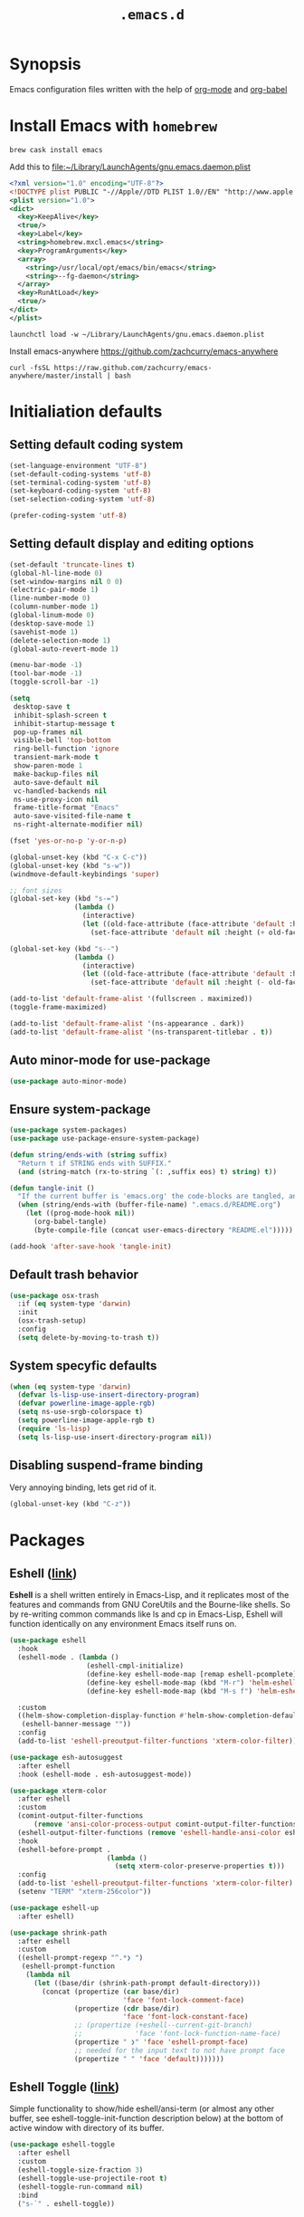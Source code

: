 #+TITLE: ~.emacs.d~

* Synopsis

Emacs configuration files written with the help of [[https://orgmode.org/][org-mode]] and [[https://orgmode.org/worg/org-contrib/babel/][org-babel]]

* Install Emacs with ~homebrew~

#+BEGIN_SRC shell
  brew cask install emacs
#+END_SRC

Add this to file:~/Library/LaunchAgents/gnu.emacs.daemon.plist

#+BEGIN_SRC xml
  <?xml version="1.0" encoding="UTF-8"?>
  <!DOCTYPE plist PUBLIC "-//Apple//DTD PLIST 1.0//EN" "http://www.apple.com/DTDs/PropertyList-1.0.dtd">
  <plist version="1.0">
  <dict>
    <key>KeepAlive</key>
    <true/>
    <key>Label</key>
    <string>homebrew.mxcl.emacs</string>
    <key>ProgramArguments</key>
    <array>
      <string>/usr/local/opt/emacs/bin/emacs</string>
      <string>--fg-daemon</string>
    </array>
    <key>RunAtLoad</key>
    <true/>
  </dict>
  </plist>
#+END_SRC

#+BEGIN_SRC shell
  launchctl load -w ~/Library/LaunchAgents/gnu.emacs.daemon.plist
#+END_SRC

Install emacs-anywhere https://github.com/zachcurry/emacs-anywhere

#+BEGIN_SRC shell
  curl -fsSL https://raw.github.com/zachcurry/emacs-anywhere/master/install | bash
#+END_SRC

* Initialiation defaults

** Setting default coding system

#+BEGIN_SRC emacs-lisp
  (set-language-environment "UTF-8")
  (set-default-coding-systems 'utf-8)
  (set-terminal-coding-system 'utf-8)
  (set-keyboard-coding-system 'utf-8)
  (set-selection-coding-system 'utf-8)

  (prefer-coding-system 'utf-8)
#+END_SRC

** Setting default display and editing options

#+BEGIN_SRC emacs-lisp
  (set-default 'truncate-lines t)
  (global-hl-line-mode 0)
  (set-window-margins nil 0 0)
  (electric-pair-mode 1)
  (line-number-mode 0)
  (column-number-mode 1)
  (global-linum-mode 0)
  (desktop-save-mode 1)
  (savehist-mode 1)
  (delete-selection-mode 1)
  (global-auto-revert-mode 1)

  (menu-bar-mode -1)
  (tool-bar-mode -1)
  (toggle-scroll-bar -1)

  (setq
   desktop-save t
   inhibit-splash-screen t
   inhibit-startup-message t
   pop-up-frames nil
   visible-bell 'top-bottom
   ring-bell-function 'ignore
   transient-mark-mode t
   show-paren-mode 1
   make-backup-files nil
   auto-save-default nil
   vc-handled-backends nil
   ns-use-proxy-icon nil
   frame-title-format "Emacs"
   auto-save-visited-file-name t
   ns-right-alternate-modifier nil)

  (fset 'yes-or-no-p 'y-or-n-p)

  (global-unset-key (kbd "C-x C-c"))
  (global-unset-key (kbd "s-w"))
  (windmove-default-keybindings 'super)

  ;; font sizes
  (global-set-key (kbd "s-=")
                  (lambda ()
                    (interactive)
                    (let ((old-face-attribute (face-attribute 'default :height)))
                      (set-face-attribute 'default nil :height (+ old-face-attribute 10)))))

  (global-set-key (kbd "s--")
                  (lambda ()
                    (interactive)
                    (let ((old-face-attribute (face-attribute 'default :height)))
                      (set-face-attribute 'default nil :height (- old-face-attribute 10)))))

  (add-to-list 'default-frame-alist '(fullscreen . maximized))
  (toggle-frame-maximized)

  (add-to-list 'default-frame-alist '(ns-appearance . dark))
  (add-to-list 'default-frame-alist '(ns-transparent-titlebar . t))
#+END_SRC

** Auto minor-mode for use-package

#+BEGIN_SRC emacs-lisp
  (use-package auto-minor-mode)
#+END_SRC

** Ensure system-package
#+BEGIN_SRC emacs-lisp
  (use-package system-packages)
  (use-package use-package-ensure-system-package)

  (defun string/ends-with (string suffix)
    "Return t if STRING ends with SUFFIX."
    (and (string-match (rx-to-string `(: ,suffix eos) t) string) t))

  (defun tangle-init ()
    "If the current buffer is 'emacs.org' the code-blocks are tangled, and the tangled file is compiled."
    (when (string/ends-with (buffer-file-name) ".emacs.d/README.org")
      (let ((prog-mode-hook nil))
        (org-babel-tangle)
        (byte-compile-file (concat user-emacs-directory "README.el")))))

  (add-hook 'after-save-hook 'tangle-init)
#+END_SRC

** Default trash behavior

#+BEGIN_SRC emacs-lisp
  (use-package osx-trash
    :if (eq system-type 'darwin)
    :init
    (osx-trash-setup)
    :config
    (setq delete-by-moving-to-trash t))
#+END_SRC

** COMMENT Setting title format

#+BEGIN_SRC emacs-lisp
  (setq frame-title-format
    '("Emacs - " (buffer-file-name "%f"
    '(dired-directory dired-directory "%b"))))
#+END_SRC

** System specyfic defaults

#+BEGIN_SRC emacs-lisp
  (when (eq system-type 'darwin)
    (defvar ls-lisp-use-insert-directory-program)
    (defvar powerline-image-apple-rgb)
    (setq ns-use-srgb-colorspace t)
    (setq powerline-image-apple-rgb t)
    (require 'ls-lisp)
    (setq ls-lisp-use-insert-directory-program nil))
#+END_SRC

** Disabling suspend-frame binding

Very annoying binding, lets get rid of it.

#+BEGIN_SRC emacs-lisp
  (global-unset-key (kbd "C-z"))
#+END_SRC

* Packages

** Eshell ([[https://masteringemacs.org/article/complete-guide-mastering-eshell][link]])

*Eshell* is a shell written entirely in Emacs-Lisp, and it replicates
most of the features and commands from GNU CoreUtils and the
Bourne-like shells. So by re-writing common commands like ls and cp in
Emacs-Lisp, Eshell will function identically on any environment Emacs
itself runs on.

#+BEGIN_SRC emacs-lisp
  (use-package eshell
    :hook
    (eshell-mode . (lambda ()
                     (eshell-cmpl-initialize)
                     (define-key eshell-mode-map [remap eshell-pcomplete] 'helm-esh-pcomplete)
                     (define-key eshell-mode-map (kbd "M-r") 'helm-eshell-history)
                     (define-key eshell-mode-map (kbd "M-s f") 'helm-eshell-prompts-all)))

    :custom
    ((helm-show-completion-display-function #'helm-show-completion-default-display-function)
     (eshell-banner-message ""))
    :config
    (add-to-list 'eshell-preoutput-filter-functions 'xterm-color-filter))

  (use-package esh-autosuggest
    :after eshell
    :hook (eshell-mode . esh-autosuggest-mode))

  (use-package xterm-color
    :after eshell
    :custom
    (comint-output-filter-functions
        (remove 'ansi-color-process-output comint-output-filter-functions))
    (eshell-output-filter-functions (remove 'eshell-handle-ansi-color eshell-output-filter-functions))
    :hook
    (eshell-before-prompt .
                          (lambda ()
                            (setq xterm-color-preserve-properties t)))
    :config
    (add-to-list 'eshell-preoutput-filter-functions 'xterm-color-filter)
    (setenv "TERM" "xterm-256color"))

  (use-package eshell-up
    :after eshell)

  (use-package shrink-path
    :after eshell
    :custom
    ((eshell-prompt-regexp "^.*❯ ")
     (eshell-prompt-function
      (lambda nil
        (let ((base/dir (shrink-path-prompt default-directory)))
          (concat (propertize (car base/dir)
                              'face 'font-lock-comment-face)
                  (propertize (cdr base/dir)
                              'face 'font-lock-constant-face)
                  ;; (propertize (+eshell--current-git-branch)
                  ;;             'face 'font-lock-function-name-face)
                  (propertize " ❯" 'face 'eshell-prompt-face)
                  ;; needed for the input text to not have prompt face
                  (propertize " " 'face 'default)))))))
#+END_SRC

#+RESULTS:

** Eshell Toggle ([[https://github.com/4DA/eshell-toggle][link]])

Simple functionality to show/hide eshell/ansi-term (or almost any
other buffer, see eshell-toggle-init-function description below) at
the bottom of active window with directory of its buffer.

#+BEGIN_SRC emacs-lisp
  (use-package eshell-toggle
    :after eshell
    :custom
    (eshell-toggle-size-fraction 3)
    (eshell-toggle-use-projectile-root t)
    (eshell-toggle-run-command nil)
    :bind
    ("s-`" . eshell-toggle))
#+END_SRC

** Shackle ([[https://github.com/wasamasa/shackle][link]])

*Shackle* gives you the means to put an end to popped up buffers not
behaving they way you'd like them to. By setting up simple rules you
can for instance make Emacs always select help buffers for you or make
everything reuse your currently selected window.

#+BEGIN_SRC emacs-lisp
  (use-package shackle
    :custom
    ((shackle-rules
      '(("*helm-ag*"              :select t   :align right :size 0.5)
        ("*helm semantic/imenu*"  :select t   :align right :size 0.4)
        ("*helm org inbuffer*"    :select t   :align right :size 0.4)
        ("*eshell*"               :select t   :inhibit-window-quit t :other t)
        (magit-status-mode        :select t   :inhibit-window-quit t :align right)
        (magit-log-mode           :select t   :inhibit-window-quit t: :same t)
        (flycheck-error-list-mode :select nil :align below :size 0.25)
        (compilation-mode         :select nil :align below :size 0.25)
        (messages-buffer-mode     :select t   :align below :size 0.25)
        (inferior-emacs-lisp-mode :select t   :align below :size 0.25)
        (calendar-mode            :select t   :align below :size 0.25)
        (help-mode                :select t   :align right :size 0.5)
        (helpful-mode             :select t   :align right :size 0.5)
        (" *Deletions*"           :select t   :align below :size 0.25)
        (" *Marked Files*"        :select t   :align below :size 0.25)
        ("*Org Select*"           :select t   :align below :size 0.33)
        ("*Org Note*"             :select t   :align below :size 0.33)
        ("*Org Links*"            :select t   :align below :size 0.2)
        (" *Org todo*"            :select t   :align below :size 0.2)
        ("*Man.*"                 :select t   :align below :size 0.5  :regexp t)
        ("*helm.*"                :select t   :align below :size 0.33 :regexp t)
        ("*Org Src.*"             :select t   :align right :size 0.5  :regexp t))))
    :config
    (shackle-mode t))
#+END_SRC

** Editor Config ([[https://github.com/editorconfig/editorconfig-emacs][link]])

*EditorConfig* helps maintain consistent coding styles for multiple
developers working on the same project across various editors and
IDEs. The EditorConfig project consists of a file format for defining
coding styles and a collection of text editor plugins that enable
editors to read the file format and adhere to defined
styles. EditorConfig files are easily readable and they work nicely
with version control systems.

#+BEGIN_SRC emacs-lisp
  (use-package editorconfig
    :init
    (editorconfig-mode 1))
#+END_SRC

** Dimmer ([[https://github.com/gonewest818/dimmer.el][link]])

This module provides a minor mode that indicates which buffer is
currently active by dimming the faces in the other buffers.

#+BEGIN_SRC emacs-lisp
    (use-package dimmer
      :custom
      ((dimmer-fraction 0.35)
       (dimmer-exclusion-predicates '(helm--alive-p window-minibuffer-p))
       (dimmer-exclusion-regexp-list
        '("^\\*[h|H]elm.*\\*" "^\\*Minibuf-[0-9]+\\*"
          "^.\\*which-key\\*$" "^*Messages*" "*LV*")))
      :config
      (dimmer-mode))
#+END_SRC

** Posframe

#+BEGIN_SRC emacs-lisp
  (use-package posframe
    :ensure t)
#+END_SRC


** Expand region

#+BEGIN_SRC emacs-lisp
  (use-package expand-region
    :bind ("C-=" . er/expand-region))
#+END_SRC

** Restart Emacs

#+BEGIN_SRC emacs-lisp
  (use-package restart-emacs)
#+END_SRC

** Auto minor-mode

#+BEGIN_SRC emacs-lisp
  (use-package auto-minor-mode)
#+END_SRC

** Eyebrowser

#+BEGIN_SRC emacs-lisp
  (use-package eyebrowse
    :init
    (eyebrowse-mode t))
#+END_SRC

** All the icons ([[https://github.com/domtronn/all-the-icons.el][link]])

A utility package to collect various Icon Fonts and propertize them
within Emacs.

#+BEGIN_SRC emacs-lisp
  (use-package all-the-icons
    :custom
    (inhibit-compacting-font-caches t))
#+END_SRC

** Projectile ([[https://github.com/bbatsov/projectile][link]])

Projectile is a project interaction library for Emacs. Its goal is to
provide a nice set of features operating on a project level without
introducing external dependencies (when feasible)

#+BEGIN_SRC emacs-lisp
  (use-package projectile
    :custom
    ((projectile-enable-caching t)
     (ns-use-proxy-icon nil)
     (projectile-switch-project-action #'projectile-dired)
     (projectile-completion-system 'ivy))
    :init
    (projectile-mode))

#+END_SRC

** Dashboard

#+BEGIN_SRC emacs-lisp
    (use-package dashboard
      :custom
      (
       (initial-buffer-choice (lambda () (get-buffer "*dashboard*")))
       (dashboard-set-heading-icons t)
       (dashboard-set-file-icons t)
       (dashboard-banner-logo-title "Welcome to Emacs")
       (dashboard-items
        '((recents . 3)
          ;; (bookmarks . 5)
          (agenda . 5)
          (projects . 5)
          (registers . 5)))
       (dashboard-startup-banner 'logo)
       (dashboard-center-content t)
       (dashboard-show-shortcuts nil)
       (dashboard-navigator-buttons
        `((,(all-the-icons-octicon "mark-github" :height 1.1 :v-adjust 0.0)
           "Homepage"
           "Browse homepage"
           (lambda (&rest _) (browse-url "homepage")))
          ("★" "Star" "Show stars" (lambda (&rest _) (show-stars)) 'warning)
          ("?" "Help" "?/h" #'show-help nil "<" ">"))))
      :config
      (dashboard-setup-startup-hook))

    (use-package page-break-lines)

    (use-package dashboard-hackernews)
#+END_SRC

** Helm

#+BEGIN_SRC emacs-lisp
  (use-package helm
    :init
    (helm-mode 1)

    :custom
    (helm-ff-lynx-style-map t)

    :bind (("M-x"     . helm-M-x)
           ("M-y"     . helm-show-kill-ring)
           ("C-x b"   . helm-mini)
           ("C-x C-f" . helm-find-files)
           ("C-c p"   . projectile-command-map)
           :map helm-map
           ("<left>" . helm-previous-source)
           ("<right>" . helm-next-source))

    :config
    (defvar helm-M-x-fuzzy-match)
    (defvar flycheck-mode-map)

    (setq helm-display-header-line nil
          helm-split-window-preferred-function 'ignore
          helm-M-x-fuzzy-match t)

    (eval-after-load 'flycheck
      '(define-key flycheck-mode-map (kbd "C-c ! h") 'helm-flycheck)))

  (use-package helm-projectile
    :after (helm)
    :bind
    ("<f5>" . helm-projectile)

    :config
    (helm-projectile-on))

  (use-package helm-flycheck
    :after (helm))

  (use-package helm-descbinds
    :after (helm)
    :init
    (helm-descbinds-mode))

  (use-package helm-org)
  (use-package helm-org-rifle)
#+END_SRC

** Ivy / Swiper

#+BEGIN_SRC emacs-lisp
  (use-package ivy
    :config
    (setq ivy-use-virtual-buffers t)
    (setq enable-recursive-minibuffers t))

  (use-package swiper)

  (use-package ivy-posframe
    :custom
    ;; (ivy-posframe-display-functions-alist '((t . ivy-posframe-display-at-window-center)))
    ;; (ivy-posframe-display-functions-alist '((t . ivy-posframe-display)))
    (ivy-posframe-display-functions-alist
     '((swiper          . ivy-posframe-display)
       (complete-symbol . ivy-posframe-display)
       (counsel-M-x     . ivy-posframe-display)
       (t               . ivy-posframe-display)))
    :config
    (ivy-posframe-mode 1))
#+END_SRC

** Hydra

#+BEGIN_SRC emacs-lisp
  (use-package hydra)
  ()

  (use-package buffer-move)

  (defhydra hydra-window (:color pink :hint nil :timeout 20)
    "
           Move                    Resize                      Swap              Split
  ╭─────────────────────────────────────────────────────────────────────────────────────────┐
           ^_<up>_^                    ^_C-<up>_^                      ^_M-<up>_^            [_v_]ertical
            ^^▲^^                         ^^▲^^                           ^^▲^^              [_h_]orizontal
   _<left>_ ◀   ▶ _<right>_    _C-<left>_ ◀   ▶ _C-<right>_    _M-<left>_ ◀   ▶ _M-<right>_
            ^^▼^^                         ^^▼^^                           ^^▼^^              ╭──────────┐
          ^_<down>_^                  ^_C-<down>_^                    ^_M-<down>_^           quit : [_SPC_]
  "
    ("<left>" windmove-left)
    ("<down>" windmove-down)
    ("<up>" windmove-up)
    ("<right>" windmove-right)
    ("h" split-window-below)
    ("v" split-window-right)
    ("C-<up>" hydra-move-splitter-up)
    ("C-<down>" hydra-move-splitter-down)
    ("C-<left>" hydra-move-splitter-left)
    ("C-<right>" hydra-move-splitter-right)
    ("M-<up>" buf-move-up)
    ("M-<down>" buf-move-down)
    ("M-<left>" buf-move-left)
    ("M-<right>" buf-move-right)
    ("SPC" nil))
#+END_SRC


** Idium - JS debugging tool

#+BEGIN_SRC emacs-lisp
  (use-package indium)
#+END_SRC

** Multiple Cursors

#+BEGIN_SRC emacs-lisp
  (use-package multiple-cursors
    :bind
    ("C->" . mc/mark-next-like-this)
    ("C-<" . mc/mark-previous-like-this))
#+END_SRC

** Mac Only - initialize emacs with proper PATH

#+BEGIN_SRC emacs-lisp
  (use-package exec-path-from-shell
    :config
    (when (memq window-system '(mac ns x))
      (exec-path-from-shell-initialize)
      (exec-path-from-shell-copy-env "GOPATH")))
#+END_SRC

** Load theme

#+BEGIN_SRC emacs-lisp
  (use-package doom-themes
    :init
    (load-theme 'doom-molokai t)
    :config
      (doom-themes-org-config)
      (doom-themes-visual-bell-config))

  (use-package solaire-mode
    :hook
    ((change-major-mode after-revert ediff-prepare-buffer) . turn-on-solaire-mode)
    (minibuffer-setup . solaire-mode-in-minibuffer)
    :config
    (solaire-mode-swap-bg))
#+END_SRC

** Better defaults

#+BEGIN_SRC emacs-lisp
  (use-package better-defaults)
#+END_SRC

** Key suffixes popup

#+BEGIN_SRC emacs-lisp
  (use-package which-key
    :init
    (which-key-mode)
    :config
    (setq which-key-popup-type 'side-window
          which-key-side-window-location 'bottom
          which-key-side-window-max-width 0.33
          which-key-side-window-max-height 0.25))
#+END_SRC

** Editing forms in chrome

#+BEGIN_SRC emacs-lisp
  (use-package atomic-chrome)
#+END_SRC

** Better help dialogs

#+BEGIN_SRC emacs-lisp
  (use-package helpful
    :bind (("C-h f"  . helpful-callable)
           ("C-h v"  . helpful-variable)
           ("C-h k"  . helpful-key)))
#+END_SRC

** Better list-package mode

#+BEGIN_SRC emacs-lisp
  (use-package paradox
    :config
    (paradox-enable))

#+END_SRC

** Cycling between different var notations

#+BEGIN_SRC emacs-lisp
  (use-package string-inflection
    :bind
    ("C-c C-u" . string-inflection-all-cycle))
#+END_SRC

** Open dash at point

#+BEGIN_SRC emacs-lisp
  (use-package dash-at-point
    :bind
    ("C-c d" . dash-at-point)
    ("C-c e" . dash-at-point-with-docset))
#+END_SRC

** Move lines using alt + arrows

#+BEGIN_SRC emacs-lisp
  (use-package move-text
    :config
    (move-text-default-bindings))
#+END_SRC

** Anzu - current match / all matches in modeline

#+BEGIN_SRC emacs-lisp
  (use-package anzu
    :init
    (global-anzu-mode +1)
    :bind
    ("M-%" . anzu-query-replace)
    ("C-M-%" . anzu-query-replace-regexp))
#+END_SRC

** Modeline

#+BEGIN_SRC emacs-lisp
  (use-package doom-modeline
    :custom
    ((doom-modeline-icon t)
     (doom-modeline-major-mode-icon t)
     (doom-modeline-major-mode-color-icon t)
     (doom-modeline-buffer-state-icon t)
     (doom-modeline-buffer-modification-icon t)
     (doom-modeline-minor-modes nil)
     (doom-modeline-checker-simple-format t))
    :hook (after-init . doom-modeline-mode))
#+END_SRC

** Magit - best git client ever

#+BEGIN_SRC emacs-lisp
  (use-package magit
    :init
    :bind ("C-x g" . magit-status)
    :custom
    ((vc-handled-backends nil)
     (magit-process-finish-apply-ansi-colors t)
     (magit-refresh-status-buffer nil))
    :config
    (remove-hook 'magit-refs-sections-hook 'magit-insert-tags))
#+END_SRC

** Magithub
#+BEGIN_SRC emacs-lisp
  (use-package magithub
    :after magit
    :config
    (magithub-feature-autoinject t)
    (setq magithub-clone-default-directory "~/Projects"))
#+END_SRC

** diff-hl

#+BEGIN_SRC emacs-lisp
  (use-package diff-hl
    :config
    (global-diff-hl-mode))
#+END_SRC

** goto-line-preview

#+BEGIN_SRC emacs-lisp
  (use-package goto-line-preview
    :bind ([remap goto-line] . goto-line-preview)
    :config)
#+END_SRC

** unfill

#+BEGIN_SRC emacs-lisp
  (use-package unfill
    :bind ([remap fill-paragraph] . unfill-toggle))
#+END_SRC

** Snippets

#+BEGIN_SRC emacs-lisp
  (use-package yasnippet
    :hook ((prog-mode org-mode) . yas-minor-mode))

  (use-package yasnippet-snippets
    :after yasnippet
    :config
    (yas-reload-all))

  (use-package helm-c-yasnippet
    :after yasnippet)
#+END_SRC

** Auto completion

#+BEGIN_SRC emacs-lisp
  (use-package company
    :init
    (global-company-mode)
    :bind
    ("C-." . company-complete)
    ("C-c /" . 'company-files)
    :config
    (setq company-idle-delay 0.3
          company-tooltip-limit 15
          company-minimum-prefix-length 1
          company-tooltip-flip-when-above t
          company-tooltip-align-annotations t
          company-backends '()))

  (use-package company-box
    :hook (company-mode . company-box-mode))
#+END_SRC

** command-log

#+BEGIN_SRC emacs-lisp :hlines yes
  (use-package command-log-mode)
#+END_SRC

** Packages autoupdate

#+BEGIN_SRC emacs-lisp
  (use-package auto-package-update
    :custom
    ((auto-package-update-delete-old-versions t)
     (auto-package-update-hide-results t))
    :config
    (auto-package-update-maybe))
#+END_SRC

** Key statistics

#+BEGIN_SRC emacs-lisp
  (use-package keyfreq
    :config
    (setq keyfreq-excluded-commands
          '(
            mwheel-scroll
            self-insert-command
            forward-char
            left-char
            right-char
            backward-char
            previous-line
            next-line))

    (keyfreq-mode 1)
    (keyfreq-autosave-mode 1))
#+END_SRC

** fast-scroll

#+BEGIN_SRC emacs-lisp
  (use-package fast-scroll
    :commands (fast-scroll-config fast-scroll-advice-scroll-functions)
    :load-path "elisp/fast-scroll"
    :config
    (fast-scroll-config)
    (fast-scroll-advice-scroll-functions))
#+END_SRC

** Fira Code
#+BEGIN_SRC emacs-lisp
  (use-package fira-code
    :commands (fira-code-mode)
    :load-path "elisp/fira-code"
    :hook
    (prog-mode . fira-code-mode))
#+END_SRC

** rg - ripgrep frontend

#+BEGIN_SRC emacs-lisp
  (use-package rg
    :ensure-system-package (rg)
    :config
    (rg-enable-default-bindings))
#+END_SRC

** linum-relative

#+BEGIN_SRC emacs-lisp
  (use-package linum-relative
    :custom
    (linum-relative-backend 'display-line-numbers-mode)
    :hook
    (prog-mode . linum-relative-mode))
#+END_SRC

** bang

#+BEGIN_SRC emacs-lisp
  (use-package bang
    :bind ("M-!" . bang))
#+END_SRC

** Prettier

#+BEGIN_SRC emacs-lisp
  (use-package prettier-js)
#+END_SRC

** Symbol Overlay

#+BEGIN_SRC emacs-lisp
  (use-package symbol-overlay
    :bind
    ("M-i" . symbol-overlay-put)
    ("M-n" . symbol-overlay-switch-forward)
    ("M-p" . symbol-overlay-switch-backward)
    ("<f7>" . symbol-overlay-mode)
    ("<f8>" . symbol-overlay-remove-all))
#+END_SRC

** Dired

I've tried ~[[https://github.com/ralesi/ranger.el][ranger-mode~]] with it's simplier ~[[https://github.com/ralesi/ranger.el#minimal-ranger-mode-deer][deer-mode~]] and I must say, nothing beets good old [[https://www.gnu.org/software/emacs/manual/html_node/emacs/Dired.html][Dired]].

With some additions of course, like [[https://github.com/purcell/diredfl][~diredfl~]] for colors and [[https://gitlab.com/xuhdev/dired-quick-sort][~dired-quick-sort~]] for better sorting with native ~gnu ls~

#+BEGIN_SRC emacs-lisp
  (use-package dired
    :ensure nil
    :config
    (setq insert-directory-program "/usr/local/opt/coreutils/libexec/gnubin/gls")
    (setq dired-listing-switches "-alXv"))

  (use-package diredfl
    :init
    (diredfl-global-mode 1))

  (use-package dired-quick-sort
    :custom
    ((ls-lisp-use-insert-directory-program t)
     (insert-directory-program "/usr/local/bin/gls"))
    :config
    (dired-quick-sort-setup))
#+END_SRC

** Flycheck

#+BEGIN_SRC emacs-lisp
  (use-package flycheck
    :commands (flycheck-mode)
    :config
    (global-flycheck-mode))
#+END_SRC

** File types

*** Markdown

#+BEGIN_SRC emacs-lisp
  (use-package markdown-mode
    :mode "\\.md")

  (use-package grip-mode)
#+END_SRC

*** Orgfiles

#+BEGIN_SRC emacs-lisp
  (use-package org
    :hook
    ((org-mode . org-sticky-header-mode)
     (org-mode . toc-org-enable))

    :bind
    (("C-c l" . org-store-link)
     ("C-c a" . org-agenda)
     ("C-c c" . org-capture))
    :config
    (print "Org-mode loaded")
    :custom
    ((org-startup-indented t)
     (org-tags-column  0)
     (org-ellipsis " ...")
     (org-startup-indented t)
     (org-indent-indentation-per-level 1)
     (org-default-notes-file (concat org-directory "/notes.org"))
     (org-refile-targets '((org-agenda-files :maxlevel . 1)))
     (org-refile-allow-creating-parent-nodes 'confirm)
     (org-agenda-files (list "~/Dropbox/orgfiles/gcal.org"
                             "~/Dropbox/orgfiles/i.org"
                             "~/Dropbox/Orgfiles/links.org"
                             "~/Dropbox/Orgfiles/todo.org"
                             "~/Dropbox/Orgfiles/journal.org"))
     (org-capture-templates '(("a" "Appointment" entry (file  "~/Dropbox/Orgfiles/gcal.org" )
                               "* %?\n\n%^T\n\n:PROPERTIES:\n\n:END:\n\n")
                              ("l" "Link" entry (file+headline "~/Dropbox/Orgfiles/links.org" "Links")
                               "* %? %^L %^g \n%T" :prepend t)
                              ("b" "Blog idea" entry (file+headline "~/Dropbox/Orgfiles/todo.org" "Blog Topics:")
                               "* %?\n%T" :prepend t)
                              ("t" "Todo Item" entry
                               (file+headline "~/Dropbox/Orgfiles/todo.org" "Todo")
                               "* TODO %?\n:PROPERTIES:\n:CREATED: %u\n:END:" :prepend t :empty-lines 1)
                              ("n" "Note" entry (file+headline "~/Dropbox/Orgfiles/todo.org" "Note space")
                               "* %?\n%u" :prepend t)
                              ("j" "Journal" entry (file+datetree "~/Dropbox/Orgfiles/journal.org")
                               "* %?\nEntered on %U\n  %i\n  %a")
                              ("s" "Screencast" entry (file "~/Dropbox/Orgfiles/screencastnotes.org")
                               "* %?\n%i\n"))))
    :init
    (print "Org-mode loaded"))
#+END_SRC


#+BEGIN_SRC emacs-lisp
  (use-package org-sticky-header
    :config
    (setq-default
     org-sticky-header-full-path 'full
     org-sticky-header-outline-path-separator " / "))

  (use-package org-bullets
    :hook (org-mode . (lambda () (org-bullets-mode 1))))

  (use-package toc-org
    :after org)

  (use-package ob-restclient
    :config
    (org-babel-do-load-languages
       'org-babel-load-languages
       '((restclient . t))))

  (use-package org-super-agenda
    :init
    :custom
    (org-super-agenda-groups
     ;; Each group has an implicit boolean OR operator between its selectors.
     '((:name "Today"        ; Optionally specify section name
              :time-grid t   ; Items that appear on the time grid
              :todo "TODAY") ; Items that have this TODO keyword
       (:name "Important"
              ;; Single arguments given alone
              :tag "bills"
              :priority "A")
       ;; Set order of multiple groups at once
       (:order-multi (2 (:name "Shopping in town"
                               ;; Boolean AND group matches items that match all subgroups
                               :and (:tag "shopping" :tag "@town"))
                        (:name "Food-related"
                               ;; Multiple args given in list with implicit OR
                               :tag ("food" "dinner"))
                        (:name "Personal"
                               :habit t
                               :tag "personal")
                        (:name "Space-related (non-moon-or-planet-related)"
                               ;; Regexps match case-insensitively on the entire entry
                               :and (:regexp ("space" "NASA")
                                             ;; Boolean NOT also has implicit OR between selectors
                                             :not (:regexp "moon" :tag "planet")))))
       ;; Groups supply their own section names when none are given
       (:todo "WAITING" :order 8)  ; Set order of this section
       (:todo ("SOMEDAY" "TO-READ" "CHECK" "TO-WATCH" "WATCHING")
              ;; Show this group at the end of the agenda (since it has the
              ;; highest number). If you specified this group last, items
              ;; with these todo keywords that e.g. have priority A would be
              ;; displayed in that group instead, because items are grouped
              ;; out in the order the groups are listed.
              :order 9)
       (:priority<= "B"
                    ;; Show this section after "Today" and "Important", because
                    ;; their order is unspecified, defaulting to 0. Sections
                    ;; are displayed lowest-number-first.
                    :order 1)
       ;; After the last group, the agenda will display items that didn't
       ;; match any of these groups, with the default order position of 99
       ))
    (org-super-agenda-mode))

  (defun make-orgcapture-frame ()
    "Create a new frame and run org-capture."
    (interactive)
    (make-frame '((name . "remember") (width . 80) (height . 16)
                  (top . 400) (left . 300)
                  (font . "-apple-Monaco-medium-normal-normal-*-13-*-*-*-m-0-iso10646-1")
                  ))
    (select-frame-by-name "remember")
    (org-capture))
#+END_SRC

**** Htmlize for org-mode

#+BEGIN_SRC emacs-lisp
  (use-package htmlize)
#+END_SRC

*** YAML

#+BEGIN_SRC emacs-lisp
  (use-package yaml-mode
    :mode "\\.yaml")
#+END_SRC

*** GO

#+BEGIN_SRC emacs-lisp
  (use-package go-mode
    :mode "\\.go"
    :config
    (add-hook 'go-mode-hook
              (lambda ()
                (add-hook 'before-save-hook 'gofmt-before-save)
                (add-to-list (make-local-variable 'company-backends)
                             '(company-go :width company-yasnippet :separate))
                (local-set-key (kbd "M-.") 'godef-jump))))
#+END_SRC

*** JSON

#+BEGIN_SRC emacs-lisp
  (use-package json-mode
    :mode "\\.json$"
    :interpreter "json"
    :config
    (setq js-indent-level 2))

#+END_SRC

*** CSS

#+BEGIN_SRC emacs-lisp
  (use-package css-mode
    :mode "\\.css"
    :config
    :hook (css-mode . (lambda ()
                (add-to-list (make-local-variable 'company-backends)
                             '(company-css :width company-yasnippet :separate)))))
#+END_SRC

*** SCSS

#+BEGIN_SRC emacs-lisp
  (use-package scss-mode
    :mode "\\.scss")
#+END_SRC

*** JS

#+BEGIN_SRC emacs-lisp
  ;; Enable tide-mode for .ts and .tsx files
  (use-package typescript-mode
    :mode ("\\.ts$"
           "\\.js$")
    :hook ((typescript-mode . setup-tide-mode)))

  (defun setup-tide-mode ()
    (message "Setting tide mode...")
    (tide-setup)
    (setq flycheck-check-syntax-automatically '(save mode-enabled))
    (eldoc-mode +1)
    (prettier-js-mode)
    (company-mode +1)
    (tide-hl-identifier-mode +1)
    (flycheck-add-mode 'javascript-eslint 'typescript-mode))

  (use-package tide

    :after (flycheck typescript-mode)
    :config
    (flycheck-add-next-checker 'javascript-eslint 'jsx-tide 'append)
    (flycheck-add-next-checker 'javascript-eslint 'javascript-tide 'append))

  (use-package web-mode
    :mode ("\\.html\\'"
           "\\.php\\'"
           "\\.tsx\\'"
           "\\.svelte\\'"
           )
    :hook
    (web-mode . (lambda ()
                  (when (string-equal "tsx" (file-name-extension buffer-file-name))
                    (setup-tide-mode))))
    (web-mode . (lambda ()
                  (flycheck-add-mode 'javascript-eslint 'web-mode)))
    :config
    (setq web-mode-content-types-alist
          '(("html" . "\\.svelte\\'")
            ("jsx" . "\\.tsx\\'")
            ("jsx" . "\\.js[x]?\\'")
            ("js" . "\\.mjs?\\'")
            ("html" . "\\.html\\'"))))
#+END_SRC

*** Py

#+BEGIN_SRC emacs-lisp
  (use-package elpy
    :config
    (elpy-enable))

  (use-package py-autopep8
    :hook (elpy-mode py-autopep8-enable-on-save))

  (use-package python-mode
    :mode "\\.py"
    :interpreter "py"
    :config
    (setq python-shell-interpreter "ipython"
          python-shell-interpreter-args "-i --simple-prompt")

  )
#+END_SRC

* Other

#+BEGIN_SRC emacs-lisp
  ;; TODO: Use general for keybindings
  (load (expand-file-name "keys.el" user-emacs-directory))

  (defun my-delete-trailing-whitespace ()
    "Deleting trailing whitespaces."
    (when (derived-mode-p 'prog-mode)
      (delete-trailing-whitespace)))

  (message ".emacs loaded successfully.")

  (put 'downcase-region 'disabled nil)
  (put 'upcase-region 'disabled nil)
  (put 'dired-find-alternate-file 'disabled nil)

#+END_SRC
